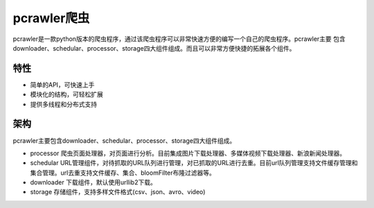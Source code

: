 pcrawler爬虫
============

pcrawler是一款python版本的爬虫程序，通过该爬虫程序可以非常快速方便的编写一个自己的爬虫程序。pcrawler主要
包含downloader、schedular、processor、storage四大组件组成。而且可以非常方便快捷的拓展各个组件。

特性
----
* 简单的API，可快速上手
* 模块化的结构，可轻松扩展
* 提供多线程和分布式支持

架构
----
pcrawler主要包含downloader、schedular、processor、storage四大组件组成。

* processor 爬虫页面处理器，对页面进行分析。目前集成图片下载处理器、多媒体视频下载处理器、新浪新闻处理器。
* schedular URL管理组件，对待抓取的URL队列进行管理，对已抓取的URL进行去重。目前url队列管理支持文件缓存管理和集合管理。url去重支持文件缓存、集合、bloomFilter布隆过滤器等。
* downloader 下载组件，默认使用urllib2下载。
* storage 存储组件，支持多样文件格式(csv、json、avro、video)